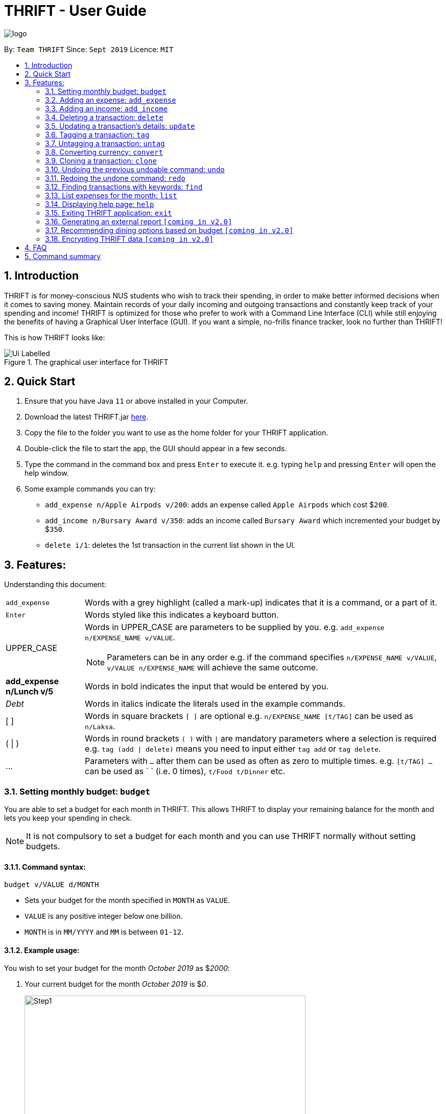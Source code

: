 = THRIFT - User Guide
:site-section: UserGuide
:toc:
:toc-title:
:toc-placement: preamble
:sectnums:
:imagesDir: images
:stylesDir: stylesheets
:xrefstyle: full
:experimental:
ifdef::env-github[]
:tip-caption: :bulb:
:note-caption: :information_source:
:warning-caption: :warning:
endif::[]
:repoURL: https://github.com/AY1920S1-CS2103T-W12-2/main

image::logo/logo.png[align="center"]

By: `Team THRIFT`      Since: `Sept 2019`      Licence: `MIT`

== Introduction
THRIFT is for money-conscious NUS students who wish to track their spending, in order to make better informed decisions when it comes to saving money. Maintain records of your daily incoming and outgoing transactions and constantly keep track of your spending and income! THRIFT is optimized for those who prefer to work with a Command Line Interface (CLI) while still enjoying the benefits of having a Graphical User Interface (GUI). If you want a simple, no-frills finance tracker, look no further than THRIFT!

This is how THRIFT looks like:

.The graphical user interface for THRIFT
image::/images/Ui_Labelled.png[]

== Quick Start
1. Ensure that you have Java `11` or above installed in your Computer.
2. Download the latest THRIFT.jar https://github.com/AY1920S1-CS2103T-W12-2/main/releases[here].
3. Copy the file to the folder you want to use as the home folder for your THRIFT application.
4. Double-click the file to start the app, the GUI should appear in a few seconds.
5. Type the command in the command box and press `Enter` to execute it. e.g. typing `help` and pressing `Enter` will open the help window.
6. Some example commands you can try:
*   `add_expense n/Apple Airpods v/200`: adds an expense called `Apple Airpods` which cost $`200`.
*   `add_income n/Bursary Award v/350`: adds an income called `Bursary Award` which incremented your budget by $`350`.
*   `delete i/1`: deletes the 1st transaction in the current list shown in the UI.

== Features:

Understanding this document:
[horizontal]
`add_expense`:: Words with a grey highlight (called a mark-up) indicates that it is a command, or a part of it.
kbd:[Enter]:: Words styled like this indicates a keyboard button.
UPPER_CASE:: Words in UPPER_CASE are parameters to be supplied by you. e.g. `add_expense n/EXPENSE_NAME v/VALUE`.
NOTE: Parameters can be in any order e.g. if the command specifies `n/EXPENSE_NAME v/VALUE`, `v/VALUE n/EXPENSE_NAME` will achieve the same outcome.
**add_expense n/Lunch v/5**:: Words in bold indicates the input that would be entered by you.
_Debt_:: Words in italics indicate the literals used in the example commands.
[ ] :: Words in square brackets `[ ]` are optional e.g. `n/EXPENSE_NAME [t/TAG]` can be used as `n/Laksa`.
( | ) :: Words in round brackets `( )` with `|` are mandatory parameters where a selection is required e.g. `tag (add | delete)` means you need to input either `tag add` or `tag delete`.
... ::   Parameters with `...` after them can be used as often as zero to multiple times. e.g. `[t/TAG] …` can be used as ` ` (i.e. 0 times), `t/Food t/Dinner` etc.

[[BudgetTag]]
=== Setting monthly budget: `budget`

You are able to set a budget for each month in THRIFT. This allows THRIFT to display your remaining balance for the month and lets you keep your spending in check.

NOTE: It is not compulsory to set a budget for each month and you can use THRIFT normally without setting budgets.

==== Command syntax:
`budget v/VALUE d/MONTH`

****
* Sets your budget for the month specified in `MONTH` as `VALUE`.
* `VALUE` is any positive integer below one billion.
* `MONTH` is in `MM/YYYY` and `MM` is between `01-12`.
****

==== Example usage:

You wish to set your budget for the month _October 2019_ as $_2000_:

. Your current budget for the month _October 2019_ is $_0_.
+
image::/images/add-budget/Step1.png[,550]

. You type: **budget v/2000 d/10/2019** in the command box and press kbd:[Enter].
+
image::/images/add-budget/Step2.png[,550]

. You should see in the result box that your budget for _October 2019_ has been set to $_2000_.
+
image::/images/add-budget/Step3.png[,550]

NOTE: If you are changing your budget for the current displayed month, you should see the changes on the GUI immediately.

[[ExpenseTag]]
=== Adding an expense: `add_expense`

One of the most important features of THRIFT is to allow you to track your expenses by adding them into THRIFT.

==== Command syntax:
`add_expense n/EXPENSE_NAME v/VALUE [r/REMARK] [t/TAG]...`

****
* Adds an expense with:
** the name `EXPENSE_NAME`
** the value `VALUE`
** an optional remark `REMARK`
** one or more optional `TAG`
* `VALUE` is any positive integer below one billion.
* `TAG` does not have spaces nor special characters.
****

TIP: The default currency is in Singapore Dollars (SGD). You are recommended to `convert` foreign currencies to SGD before adding the value as the `VALUE`.

==== Example usage:
You had the famous Laksa from "The Deck" for lunch which cost $10.50 and you wish to track it in THRIFT:

. You have a remaining balance of $2000 at the beginning.
+
image::add-transaction/expense/Step1.png[,550]

. You type: **add_expense n/Laksa v/10.50 r/Delicious! From "The Deck" t/Lunch** into the command box and press kbd:[Enter].
+
NOTE: The transaction date is automatically populated based on your system time.
+
image::add-transaction/expense/Step2.png[,550]

. You should see that your Laksa lunch has been added into THRIFT with the details that you specified, as well as your new balance.
+
image::add-transaction/expense/Step3.png[,550]

[[IncomeTag]]
=== Adding an income: `add_income`
Being able to add an income transaction is just as important as tracking your expenses. THRIFT is able to track all of your incoming transactions as well.

==== Command syntax:
`add_income n/INCOME_NAME v/VALUE [r/REMARK] [t/TAG]...`

****
* Adds an income with:
** the name `INCOME_NAME`
** the value `VALUE`
** an optional remark `REMARK`
** one or more optional `TAG`
* `VALUE` is any positive integer below one billion.
* `TAG` does not have spaces nor special characters.
****

==== Example usage:
You studied extremely hard during the year and you were awarded a bursary incentive of $500. You wish to add it to THRIFT to update your remaining balance with this reward:

. You have a balance of $2000 at the beginning.
+
image::/images/add-transaction/income/Step1.png[,550]

. You type: **add_income n/Bursary v/500 r/For studying hard in the year t/Award** into the command box and press kbd:[Enter].
+
NOTE: The transaction date is automatically populated based on your system time.
+
image::add-transaction/income/Step2.png[,550]

. You should see that your bursary has been added into THRIFT with the details that you specified, as well as your new balance.
+
image::add-transaction/income/Step3.png[,550]


[[DeleteTag]]
=== Deleting a transaction: `delete`
If you find that a transaction is no longer relevant to you, you may delete it from THRIFT.

==== Command syntax:
`delete i/INDEX`

****
* Deletes the transaction with the specified `INDEX` as shown on the transaction list GUI.
* `INDEX` *must be a positive integer* 1, 2, 3, ...
****

==== Example usage:
Assume that you wish to delete a bursary income transaction from your transaction list because the bursary was mistakenly awarded to you.

. This transaction is currently the first transaction in your transaction list.
+
image::/images/delete/Step1.png[,550]

. You type: **delete i/1** and press kbd:[Enter].
+
image::/images/delete/Step2.png[,550]

. You should see that the bursary transaction has been deleted from THRIFT and your balance has been updated accordingly.
+
image::/images/delete/Step3.png[,550]

// tag::update[]
[[UpdateTag]]
=== Updating a transaction’s details: `update`

Format: `update i/INDEX PREFIX_LETTER/UPDATED_DETAILS ...`

****
* Updates the transaction's details at the specified `INDEX`.
** `INDEX` refers to the index number currently shown in the UI, and must be a *positive integer*.
* `PREFIX_LETTER` specifies type of detail to be updated, e.g. `n/` for name.
* `UPDATED_DETAILS` are the new details of type corresponding to `PREFIX_LETTER` that the transaction is to be updated with.
* Multiple detail types can be updated at once.
****

Examples:

*   `update i/1 n/Curry Laksa`
*   `update i/1 n/Asam Laksa v/11 r/My first time trying! t/Dinner t/Food`

Expected output: +

NOTE: Assume 2nd command occurs after 1st

*   `Updated Transaction: [-] Curry Laksa ($10.50) Date: 12/10/2019 Remarks:  Tags: [Lunch][Food]` +
+
`Original: [-] Laksa ($10.50) Date: 12/10/2019 Remarks:  Tags: [Lunch][Food]`

*   `Updated Transaction: [-] Asam Laksa ($11.00) Date: 12/10/2019 Remarks: My first time trying! Tags: [Dinner][Food]` +
+
`Original: [-] Curry Laksa ($10.50) Date: 12/10/2019 Remarks:  Tags: [Lunch][Food]`
// end::update[]

//tag::tag[]
[[TagTag]]
=== Tagging a transaction: `tag`

The `tag` command allows you to tag a `Transaction` entry.

==== Command Syntax:

`tag i/INDEX t/TAG_NAME...`

* Tags the transaction at the specified `INDEX` with `TAG_NAME` (can be more than one).
* `INDEX` refers to the index number currently shown in the UI (after filtering, if any).
* `INDEX` *must be a positive integer* 1, 2, 3, ...


==== Example:

1. You want to tag "Credit Card" (the entry displayed at index 2) with the tag _Debt_.


2. You type `tag i/2 t/Debt` into the command input and press **Enter**..


3. You now see that the entry has been tagged.


// end::tag[]

// tag::untag[]
[[UntagTag]]
=== Untagging a transaction: `untag`

The `untag` command allows you to un-tag a `Transaction` entry.

==== Command Syntax:

`untag i/INDEX t/TAG_NAME...`


* Untags `TAG_NAME` (can be more than one) from the transaction at the specified `INDEX`.
* `INDEX` refers to the index number currently shown in the UI (after filtering, if any).
* `INDEX` *must be a positive integer* 1, 2, 3, ...


==== Example:

1. You want to untag the tag _Important_ from "Humble Bundle" (the entry displayed at index 3).


2. You type `untag i/3 t/Important` into the command input and press **Enter**.


3. You see that the entry has been been un-tagged.

// end::untag[]

// tag::convert[]
[[ConvertTag]]
=== Converting currency: `convert`

The convert command allows you to convert money from one currency to another.

====  Command Syntax

`convert [v/VALUE] c/CURRENCY...`

* Converts the `VALUE` to `CURRENCY` if one of each is specified.
* If no `VALUE` is specified, the value of 1.00 with be used.
* If more than one `CURRENCY` is present, the first one will be used as a base and the rest as target currencies
* `VALUE` must be positive.

==== Example

1. You want to convert SGD1000 to USD.


2. You type `convert v/1000 c/USD` into the command input and press **Enter**.


3. The conversion message is displayed on the GUI.


// end::convert[]

// tag::clone[]
[[CloneTag]]
=== Cloning a transaction: `clone`

Format: `clone i/INDEX`

****
* Clones (creates a duplicate of) a `Transaction` entry.
* Clone produced is added to a new index at the bottom of the list.
****

Examples: +

*   `clone i/1`

Expected output: +

NOTE: Assume entry at index 1 is `[-] Laksa ($10.50) Date: 18/10/2019 Remarks: Unique taste Tags: [Lunch][Food]` and there are no other entries.

*   `Cloned transaction: [-] Laksa ($10.50) Date: 18/10/2019 Remarks: Unique taste Tags: [Lunch][Food]`
// end::clone[]

[[UndoTag]]
=== Undoing the previous undoable command: `undo`
Do not panic if you have accidentally made a mistake in THRIFT, like deleting the wrong transaction.
THRIFT provides an `undo` command to save your trouble! You can revert to the previous state
of THRIFT using `undo`.

Format: `undo`

NOTE: `Undo` can only apply to undoable commands. Undoable commands refers to commands that modify the data of the THRIFT application.

WARNING: You cannot undo undoable commands once the application exits.

.List of undoable commands[[Undoable]]:
* `<<ExpenseTag, add_expense>>`
* `<<IncomeTag, add_income>>`
* `<<DeleteTag, delete>>`
* `<<UpdateTag, update>>`
* `<<CloneTag, clone>>`
* `<<TagTag, tag>>`
* `<<UntagTag, untag>>`
* `<<BudgetTag, budget>>`

Examples: +
Suppose you want to delete the second transaction (Bursary) in THRIFT, you remove the third transaction instead!
One possible solution is that you add the transaction manually back into THRIFT, but this is too troublesome! You can
retrieve back the deleted transaction by performing `undo`.

To `undo` the `delete` command:

. Type *undo* into the command box and press kbd:[Enter]:
+
image::UndoAndRedo/undocommand.PNG[, 600]

. You will see a success message displays in the result box, and the transaction (Chicken Rice)
adds back to its original position in the list:
+
image::UndoAndRedo/undocommandresult.PNG[, 600]

[[RedoTag]]
=== Redoing the undone command: `redo`
Overuse of `undo` command? No worries, THRIFT provides `redo` command to help you in this situation.
You can restore back the previous state of the undone transaction.

Format: `redo`

NOTE: `Redo` command is only applicable to <<Undoable, undoable command>>.

WARNING: You cannot redo undone commands once the application exits or new undoable command is executed after `undo`.

Examples: +
Suppose you had undone the addition of the transaction (Bursary) (See: <<UndoTag, Undoing the previous undoable command>>),
but you decide to track the transaction using THRIFT. Instead of adding the transaction manually, you can add back
the transaction by executing `redo`.

. Type *redo* into the command box and press kbd:[Enter]:
+
image::UndoAndRedo/redocommand.PNG[, 600]

. You will see a success message displays in the result box and the transaction adds back to the list:
+
image::UndoAndRedo/redocommandresult.PNG[, 600]


[[FindTag]]
=== Finding transactions with keywords: `find`
THRIFT lets you find and list all transactions whose `REMARK` or `DESCRIPTION` contain your specified search term.

==== Command syntax:
`find SEARCH_WORD [SEARCH_WORD]`

****
* Multiple `SEARCH_WORD` can be defined, and transactions that matches any of a `SEARCH_WORD` will be listed.
****

==== Example usage:
Imagine that you wish to find all of your transactions that contain the words _The Deck_ because you would like to see
how often you visit there.

. Your transaction list already contains a few transactions with meals that you ate at _The Deck_:
+
image::/images/find/Step1.png[,550]

. You want to refine your search to only show transactions that contain the keywords _The Deck_. You type:
**find The Deck** and press kbd:[Enter]:
+
image::/images/find/Step2.png[,550]

. Your transaction list will now only contain transactions containing the words _The_ or _Deck_.
+
image::/images/find/Step3.png[,550]

[[ListTag]]
=== List expenses for the month: `list`

Format: `list [m/MONTH] [t/TAG]`

Examples:

*  `list`
*  `list m/01/2019 t/Food`

Expected output:

* Returns a list of all expenses.
* Returns a list of all food expenses for the specified month.

[[HelpTag]]
=== Displaying help page: `help`
New to THRIFT? Or forget about some of the commands used in THRIFT? You can run *help* to obtain the link to this
comprehensive user guide. It saves the trouble of saving the URL of this user guide.

Format: `help [COMMAND]`

Example: +
Suppose you want to add a transaction to THRIFT, but you had forgotten about the command to perform this function.

To get the URL of this user guide:

1. Type *help* in the command box and press kbd:[Enter]:
+
image::Help-exit/helpcommand.PNG[]

2. You will see the URL of the user guide in the popup window:
+
image:Help-exit/userguideurl.PNG[]

TIP: Alternative methods: press kbd:[F1] or click on *Help* in the menu bar, and then click on *Help* in its sub menu.

If you still remember about `add_expense` command but had forgotten about how to use it. You can view a simplified version of this
command by entering *help add_expense* instead of *help*.

Below is a simplified version of the `add_expense` command:

image::Help-exit/specifichelpcommand.PNG[]

[[ExitTag]]
=== Exiting THRIFT application: `exit`
Think about exiting THRIFT after you have added the transaction? You can enter *exit* in the
command box or click on the close button at the top-right corner of the application.

Format: `exit`

=== Generating an external report `[coming in v2.0]`

With this feature, you will be able to save your monthly budget report into an external file for your record purposes. The report will clearly state your expenditure, income and remaining budget for the month.


=== Recommending dining options based on budget `[coming in v2.0]`

Depending on your remaining budget and the remaining days to the end of the month, THRIFT will recommend you dining places in NUS which will suit your budget. For example, if you are running low on funds, you might get recommended to travel to the Arts canteen to eat since there are really cheap options there.


=== Encrypting THRIFT data `[coming in v2.0]`

If you are especially conscious about having your data spied on, this function will definitely ease your worries. With encryption enabled, your data will not be known to the intruder should they steal your THRIFT application data.

== FAQ

*Q*: How do I transfer my data to another Computer?

*A*: Runs the application in the other computer and overwrite the empty data file it creates with the file that contains the data of your previous THRIFT application.

== Command summary
* <<BudgetTag, *Budget*>>: `budget v/VALUE d/MONTH` +
Example: `budget v/1000 d/10/2019`
* <<ExpenseTag, *Expense*>>:  `add_expense n/EXPENSE_NAME v/VALUE [r/REMARKS] [t/TAG]...` +
Example: `add_expense n/Laksa v/10.50 r/At Hougang t/Lunch t/Food`
* <<IncomeTag, *Income*>>: `add_income n/INCOME_NAME v/VALUE [t/TAG]...` +
Example: `add_income n/Allowance v/1000 r/From my parents t/Monthly`
* <<DeleteTag, *Delete*>>: `delete i/INDEX` +
Example: `delete i/1`
* <<UpdateTag, *Update*>>: `update i/INDEX PREFIX_LETTER/UPDATED_DETAILS ...` +
Example: `update i/1 n/Curry Laksa v/5 t/Lunch t/Dinner`
* <<CloneTag, *Clone*>>: `clone i/INDEX` +
Example: `clone i/1`
* <<ListTag, *List*>>: `list [m/MONTH] [t/TAG]` +
Example: `list m/01/2019 t/Food`
* <<TagTag,*Tag*>>: `tag i/INDEX t/TAG_NAME` +
Example: `tag i/8 t/Debt`
* <<UntagTag, *Untag*>>: `untag i/INDEX t/TAG_NAME` +
Example: `untag i/7 t/Important`
* <<ConvertTag, *Convert*>>: `convert to/TARGET_CURRENCY (v/VALUE|i/INDEX)` +
Examples: +
 `convert v/USD v/1000` +
 `convert v/JPY i/8`
* <<UndoTag, *Undo*>>: `undo`
* <<RedoTag, *Redo*>>: `redo`
* <<HelpTag, *Help*>>: `help [COMMAND]` +
Example: `help delete`
* <<ExitTag, *Exit*>>: `exit`
